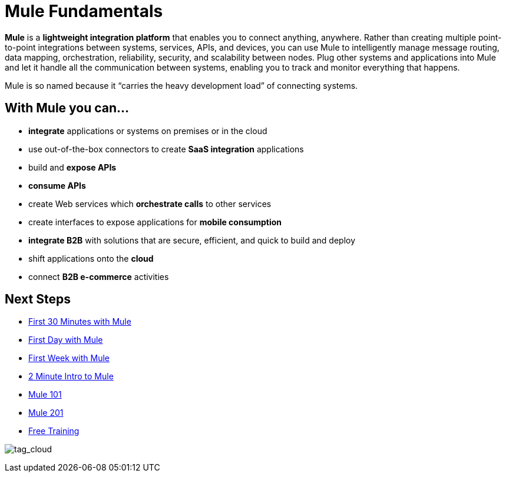 = Mule Fundamentals
:keywords: studio, server, components, connectors, elements, big picture, architecture

*Mule* is a *lightweight integration platform* that enables you to connect anything, anywhere. Rather than creating multiple point-to-point integrations between systems, services, APIs, and devices, you can use Mule to intelligently manage message routing, data mapping, orchestration, reliability, security, and scalability between nodes. Plug other systems and applications into Mule and let it handle all the communication between systems, enabling you to track and monitor everything that happens. 

Mule is so named because it “carries the heavy development load” of connecting systems.

== With Mule you can...

* *integrate* applications or systems on premises or in the cloud
* use out-of-the-box connectors to create *SaaS integration* applications
* build and *expose APIs*
* *consume APIs*
* create Web services which *orchestrate calls* to other services
* create interfaces to expose applications for *mobile consumption*
* *integrate B2B* with solutions that are secure, efficient, and quick to build and deploy
* shift applications onto the *cloud*
* connect *B2B e-commerce* activities

== Next Steps

* link:/mule-fundamentals/v/3.8-m1/first-30-minutes-with-mule[First 30 Minutes with Mule]
* link:/mule-fundamentals/v/3.8-m1/first-day-with-mule[First Day with Mule]   
* link:/mule-fundamentals/v/3.8-m1/first-week-with-mule[First Week with Mule]
* link:http://www.youtube.com/watch?v=OtchRiDHHwo[2 Minute Intro to Mule]
* link:http://www.mulesoft.com/webinars/soa/mule-101-rapidly-connect-anything-anywhere[Mule 101]
* link:http://www.mulesoft.com/webinars/esb/building-and-deploying-integration-application[Mule 201]
* link:http://www.mulesoft.com/training/virtual-course-mule-esb-fundamentals-form[Free Training]

image:tag_cloud.png[tag_cloud]
